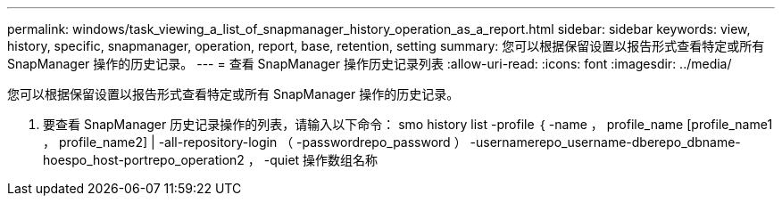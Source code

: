 ---
permalink: windows/task_viewing_a_list_of_snapmanager_history_operation_as_a_report.html 
sidebar: sidebar 
keywords: view, history, specific, snapmanager, operation, report, base, retention, setting 
summary: 您可以根据保留设置以报告形式查看特定或所有 SnapManager 操作的历史记录。 
---
= 查看 SnapManager 操作历史记录列表
:allow-uri-read: 
:icons: font
:imagesdir: ../media/


[role="lead"]
您可以根据保留设置以报告形式查看特定或所有 SnapManager 操作的历史记录。

. 要查看 SnapManager 历史记录操作的列表，请输入以下命令： smo history list -profile ｛ -name ， profile_name [profile_name1 ， profile_name2] | -all-repository-login （ -passwordrepo_password ） -usernamerepo_username-dberepo_dbname-hoespo_host-portrepo_operation2 ， -quiet 操作数组名称


